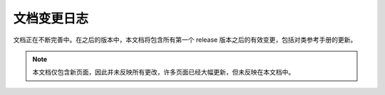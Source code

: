 文档变更日志
============

文档正在不断完善中。在之后的版本中，本文档将包含所有第一个 release 版本之后的有效变更，包括对类参考手册的更新。

.. note::

    本文档仅包含新页面，因此并未反映所有更改，许多页面已经大幅更新，但未反映在本文档中。
